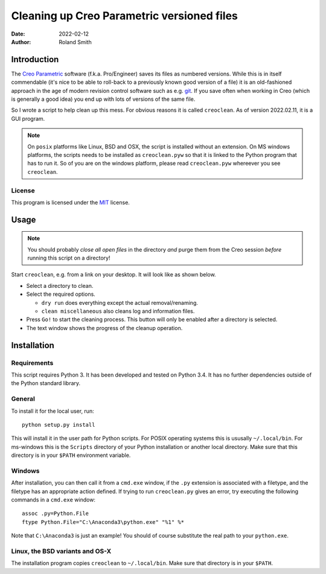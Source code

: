 Cleaning up Creo Parametric versioned files
###########################################

:date: 2022-02-12
:author: Roland Smith

.. Last modified: 2022-02-12T00:21:44+0100


Introduction
============

The `Creo Parametric`_ software (f.k.a. Pro/Engineer) saves its files as numbered
versions. While this is in itself commendable (it's nice to be able to
roll-back to a previously known good version of a file) it is an old-fashioned
approach in the age of modern revision control software such as e.g. git_.
If you save often when working in Creo (which is generally a good idea) you
end up with lots of versions of the same file.

.. _Creo Parametric: http://www.ptc.com/cad/3d-cad/creo-parametric
.. _git: http://git-scm.com/

So I wrote a script to help clean up this mess. For obvious reasons it is
called ``creoclean``. As of version 2022.02.11, it is a GUI program.


.. NOTE::

    On ``posix`` platforms like Linux, BSD and OSX, the script is installed
    without an extension. On MS windows platforms, the scripts needs to be
    installed as ``creoclean.pyw`` so that it is linked to the Python program
    that has to run it. So of you are on the windows platform, please read
    ``creoclean.pyw`` whereever you see ``creoclean``.

License
-------

This program is licensed under the `MIT`_ license.

.. _MIT: http://opensource.org/licenses/MIT


Usage
=====

.. NOTE::

    You should probably *close all open files* in the directory *and* purge
    them from the Creo session *before* running this script on a directory!

Start ``creoclean``, e.g. from a link on your desktop. It will look like as
shown below.

.. image:: screenshot.png
    :alt: screenshot of the GUI
    :width: 100%

* Select a directory to clean.
* Select the required options.

  * ``dry run`` does everything except the actual removal/renaming.
  * ``clean miscellaneous`` also cleans log and information files.

* Press ``Go!`` to start the cleaning process. This button will only be
  enabled after a directory is selected.
* The text window shows the progress of the cleanup operation.


Installation
============

Requirements
------------

This script requires Python 3. It has been developed and tested on Python 3.4.
It has no further dependencies outside of the Python standard library.

General
-------

To install it for the local user, run::

    python setup.py install

This will install it in the user path for Python scripts.
For POSIX operating systems this is ususally ``~/.local/bin``.
For ms-windows this is the ``Scripts`` directory of your Python installation
or another local directory.
Make sure that this directory is in your ``$PATH`` environment variable.

Windows
-------

After installation, you can then call it from a ``cmd.exe`` window, if the ``.py``
extension is associated with a filetype, and the filetype has an appropriate
action defined.  If trying to run ``creoclean.py`` gives an error, try
executing the following commands in a ``cmd.exe`` window::

    assoc .py=Python.File
    ftype Python.File="C:\Anaconda3\python.exe" "%1" %*

Note that ``C:\Anaconda3`` is just an example! You should of course substitute
the real path to your ``python.exe``.

Linux, the BSD variants and OS-X
--------------------------------

The installation program copies ``creoclean`` to ``~/.local/bin``.
Make sure that directory is in your ``$PATH``.

